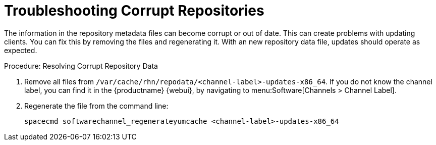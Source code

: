 [[troubleshooting-corrupt-repos]]
= Troubleshooting Corrupt Repositories

////
PUT THIS COMMENT AT THE TOP OF TROUBLESHOOTING SECTIONS

Troubleshooting format:

One sentence each:
Cause: What created the problem?
Consequence: What does the user see when this happens?
Fix: What can the user do to fix this problem?
Result: What happens after the user has completed the fix?

If more detailed instructions are required, put them in a "Resolving" procedure:
.Procedure: Resolving Widget Wobbles
. First step
. Another step
. Last step
////

The information in the repository metadata files can become corrupt or out of date.
This can create problems with updating clients.
You can fix this by removing the files and regenerating it.
With an new repository data file, updates should operate as expected.

.Procedure: Resolving Corrupt Repository Data
. Remove all files from [path]``/var/cache/rhn/repodata/<channel-label>-updates-x86_64``.
    If you do not know the channel label, you can find it in the {productname} {webui}, by navigating to menu:Software[Channels > Channel Label].
. Regenerate the file from the command line:
+
----
spacecmd softwarechannel_regenerateyumcache <channel-label>-updates-x86_64
----
